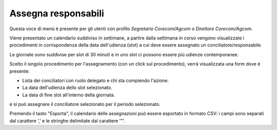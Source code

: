 Assegna responsabili
====================

Questa voce di menù è presente per gli utenti con profilo *Segretario Corecom/Agcom* o *Direttore Corecom/Agcom*.

Viene presentato un calendario suddiviso in settimane, a partire dalla settimana in corso vengono visualizzate i procedimenti in corrispondenza della data dell'udienza (slot) a cui deve essere assegnato un conciliatore/responsabile.

Le giornate sono suddivise per slot di 30 minuti e in uno slot ci possono essere più udienze contemporanee.

Scelto il singolo procedimento per l'assegnamento (con un click sul procedimento), verrà visualizzata una form dove è presente:

- Lista dei conciliatori con ruolo delegato e chi sta compiendo l'azione.
- La data dell'udienza dello slot selezionato.
- La data di fine slot all'interno della giornata.

e si può assegnare il conciliatore selezionato per il periodo selezionato.

Premendo il tasto "Esporta", il calendario delle assegnazioni può essere esportato in formato CSV: i campi sono separati dal carattere ',' e le stringhe delimitate dal carattere '"'.
